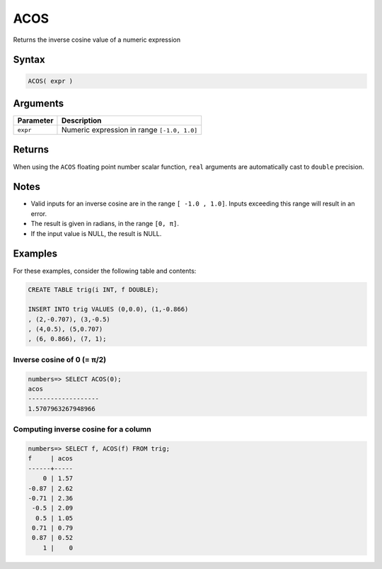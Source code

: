 .. _acos:

**************************
ACOS
**************************

Returns the inverse cosine value of a numeric expression

Syntax
==========


.. code-block:: postgres

   ACOS( expr )

Arguments
============

.. list-table:: 
   :widths: auto
   :header-rows: 1
   
   * - Parameter
     - Description
   * - ``expr``
     - Numeric expression in range ``[-1.0, 1.0]``

Returns
============

When using the ``ACOS`` floating point number scalar function, ``real`` arguments are automatically cast to ``double`` precision.

Notes
=======

* Valid inputs for an inverse cosine are in the range ``[ -1.0 , 1.0]``. Inputs exceeding this range will result in an error.

* The result is given in radians, in the range ``[0, π]``.

* If the input value is NULL, the result is NULL.

Examples
===========

For these examples, consider the following table and contents:

.. code-block:: postgres

   CREATE TABLE trig(i INT, f DOUBLE);
   
   INSERT INTO trig VALUES (0,0.0), (1,-0.866)
   , (2,-0.707), (3,-0.5)
   , (4,0.5), (5,0.707)
   , (6, 0.866), (7, 1);


Inverse cosine of 0 (= π/2)
-------------------------------

.. code-block:: psql

   numbers=> SELECT ACOS(0);
   acos
   -------------------
   1.5707963267948966

Computing inverse cosine for a column
-------------------------------------------

.. code-block:: psql

   
   numbers=> SELECT f, ACOS(f) FROM trig;
   f     | acos
   ------+-----
       0 | 1.57
   -0.87 | 2.62
   -0.71 | 2.36
    -0.5 | 2.09
     0.5 | 1.05
    0.71 | 0.79
    0.87 | 0.52
       1 |    0


